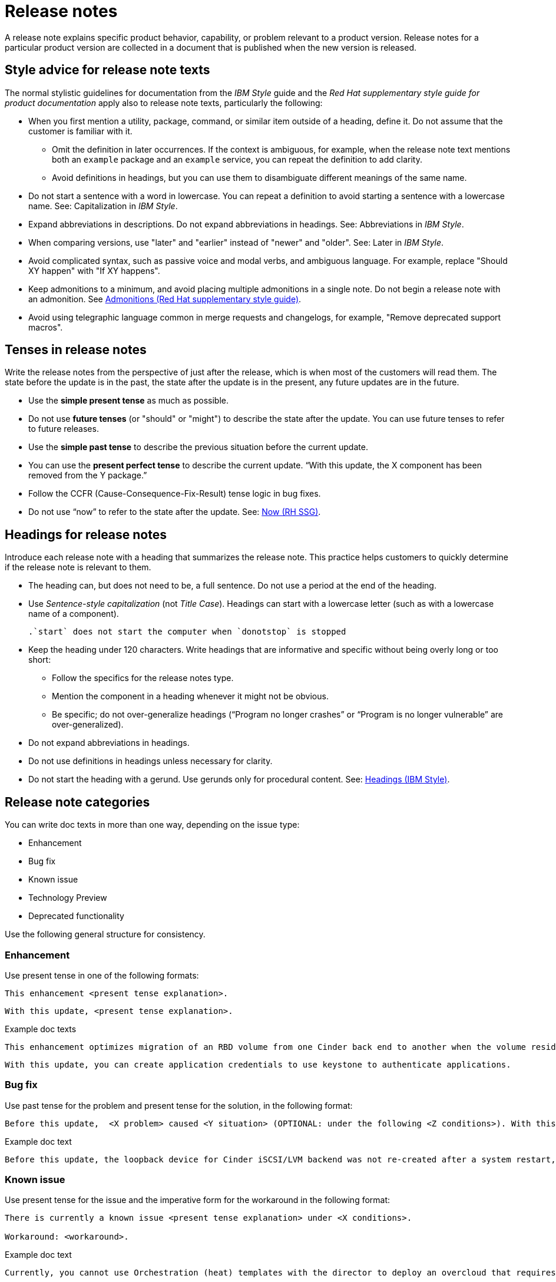 [[release-notes]]
= Release notes

A release note explains specific product behavior, capability, or problem relevant to a product version. Release notes for a particular product version are collected in a document that is published when the new version is released.

[[style-advice-for-release-note-texts]]
== Style advice for release note texts

The normal stylistic guidelines for documentation from the _IBM Style_ guide and the _Red Hat supplementary style guide for product documentation_ apply also to release note texts, particularly the following:

* When you first mention a utility, package, command, or similar item outside of a heading, define it. Do not assume that the customer is familiar with it. 
** Omit the definition in later occurrences. If the context is ambiguous, for example, when the release note text mentions both an `example` package and an `example` service, you can repeat the definition to add clarity.
** Avoid definitions in headings, but you can use them to disambiguate different meanings of the same name.
* Do not start a sentence with a word in lowercase. You can repeat a definition to avoid starting a sentence with a lowercase name. See: Capitalization in _IBM Style_.
* Expand abbreviations in descriptions. Do not expand abbreviations in headings. See: Abbreviations in _IBM Style_.
* When comparing versions, use "later" and "earlier" instead of "newer" and "older". See: Later in _IBM Style_.
* Avoid complicated syntax, such as passive voice and modal verbs, and ambiguous language. For example, replace "Should XY happen" with "If XY happens".
* Keep admonitions to a minimum, and avoid placing multiple admonitions in a single note. Do not begin a release note with an admonition. See xref:admonitions[Admonitions (Red Hat supplementary style guide)].
* Avoid using telegraphic language common in merge requests and changelogs, for example, "Remove deprecated support macros".

[[tenses-in-release-notes]]
== Tenses in release notes

Write the release notes from the perspective of just after the release, which is when most of the customers will read them. The state before the update is in the past, the state after the update is in the present, any future updates are in the future.

* Use the *simple present tense* as much as possible.
* Do not use *future tenses* (or "should" or "might") to describe the state after the update. You can use future tenses to refer to future releases.
* Use the *simple past tense* to describe the previous situation before the current update.
* You can use the *present perfect tense* to describe the current update. “With this update, the X component has been removed from the Y package.”
* Follow the CCFR (Cause-Consequence-Fix-Result) tense logic in bug fixes.
* Do not use “now” to refer to the state after the update. See: xref::now[Now (RH SSG)].

[[headings-for-release-notes]]
== Headings for release notes

Introduce each release note with a heading that summarizes the release note. This practice helps customers to quickly determine if the release note is relevant to them.

* The heading can, but does not need to be, a full sentence. Do not use a period at the end of the heading.
* Use _Sentence-style capitalization_ (not _Title Case_). Headings can start with a lowercase letter (such as with a lowercase name of a component).
+
----
.`start` does not start the computer when `donotstop` is stopped
----

* Keep the heading under 120 characters. Write headings that are informative and specific without being overly long or too short:
** Follow the specifics for the release notes type.
** Mention the component in a heading whenever it might not be obvious.
** Be specific; do not over-generalize headings (“Program no longer crashes” or “Program is no longer vulnerable” are over-generalized).

* Do not expand abbreviations in headings.
* Do not use definitions in headings unless necessary for clarity.
* Do not start the heading with a gerund. Use gerunds only for procedural content. See: link:https://www.ibm.com/docs/en/ibm-style?topic=format-headings[Headings (IBM Style)].

== Release note categories

You can write doc texts in more than one way, depending on the issue type:

* Enhancement
* Bug fix
* Known issue
* Technology Preview
* Deprecated functionality

Use the following general structure for consistency.

=== Enhancement

Use present tense in one of the following formats:
----
This enhancement <present tense explanation>.
----
----
With this update, <present tense explanation>.
----
.Example doc texts
----
This enhancement optimizes migration of an RBD volume from one Cinder back end to another when the volume resides within the same Ceph cluster. If both volumes are in the same Ceph cluster, Ceph performs data migration instead of the cinder-volume process. This reduces migration time.
----
----
With this update, you can create application credentials to use keystone to authenticate applications.
----

=== Bug fix

Use past tense for the problem and present tense for the solution, in the following format:
----
Before this update,  <X problem> caused <Y situation> (OPTIONAL: under the following <Z conditions>). With this update, <fix> resolves the issue (OPTIONAL: and <agent> can <perform operation> successfully).
----
.Example doc text
----
Before this update, the loopback device for Cinder iSCSI/LVM backend was not re-created after a system restart, which prevented the cinder-volume service from restarting. With this update, a systemd service re-creates the loopback device and the Cinder iSCSI/LVM backend persists after a restart.
----

=== Known issue

Use present tense for the issue and the imperative form for the workaround in the following format:
----
There is currently a known issue <present tense explanation> under <X conditions>.

Workaround: <workaround>.
----
.Example doc text
----
Currently, you cannot use Orchestration (heat) templates with the director to deploy an overcloud that requires NFS as an Image service (glance) back end. There is currently no workaround for this issue.
----
----
The Compute services (nova) might fail to deploy because the `nova_wait_for_compute_service` script is unable to query the Nova API. If a remote container image registry is used outside of the undercloud, the Nova API service might not finish deploying in time.
Workaround: Rerun the deployment command, or use a local container image registry on the undercloud.
----

=== Technology Preview

For guidance and the template text to use for Technology Preview features, see the xref:technology-preview-guidance[Technology Preview] section.

[[deprecated-and-removed-features]]
=== Deprecated and removed features

Documenting the deprecation and removal stages of software features requires careful and precise communication.
Highlight the following stages to users:

* Plan to deprecate
* Deprecate
* Plan to remove
* Remove

When alternatives to or workarounds for deprecated features are available, clearly inform users about them.

==== Referring to releases in deprecation and removal notices
In general, avoid definitive statements about specific releases, release versions, or dates for deprecation or removal.
When possible, use the phrase "is planned for a future release" because it accounts for the possibility of changes to the planned deprecation or removal timeline.

If you must be specific about a release, use provisional language to reflect the fluid nature of development plans and to acknowledge the potential for plans to change.
For example, if you must cite a specific version, rather than stating "<x> will be deprecated in version 4.16", use "It is currently planned for <x> to be deprecated in version 4.16".
Alternatively, if you must cite a deprecation or removal timeline and you want to avoid citing a specific release number, use a phrase such as "<x> is planned to be deprecated in the next release".

==== Deprecation notice template
[subs="+quotes"]
----
In __<product_name> <release>__, __<name_of_capability_or_feature>__ is deprecated and is planned to be removed in the __<deprecation_timeline>__. Red{nbsp}Hat will provide bug fixes and support for this feature during the current release lifecycle, but this feature will no longer receive enhancements and will be removed. As an alternative to __<name_of_capability_or_feature>__, you can use __<alternative_capability_or_feature_if_available>__ instead.
----

.Example deprecation notice doc text
----
In Red{nbsp}Hat OpenStack Platform (RHOSP) 14, the director graphical user interface is deprecated and is planned to be removed in a future release. Red{nbsp}Hat will provide bug fixes and support for this feature during the current release lifecycle, but this feature will no longer receive enhancements and will be removed.
----

==== Removal notice template
[subs="+quotes"]
----
In __<product_name> <current_release>__, __<name of capability or feature>__ has been removed. Bug fixes and support are provided only through the end of the __<previous_release>__ lifecycle. As an alternative to __<name_of_capability_or_feature>__, you can use __<alternative_capability_or_feature_if_available>__ instead.
----
.Example removal notice doc text
----
In Red{nbsp}Hat OpenStack Platform (RHOSP) 16, the Data Processing service (sahara) has been removed. Bug fixes and support are provided only through the end of the RHOSP 15 lifecycle.
----


// TODO: Add new style entries alphabetically in this file
